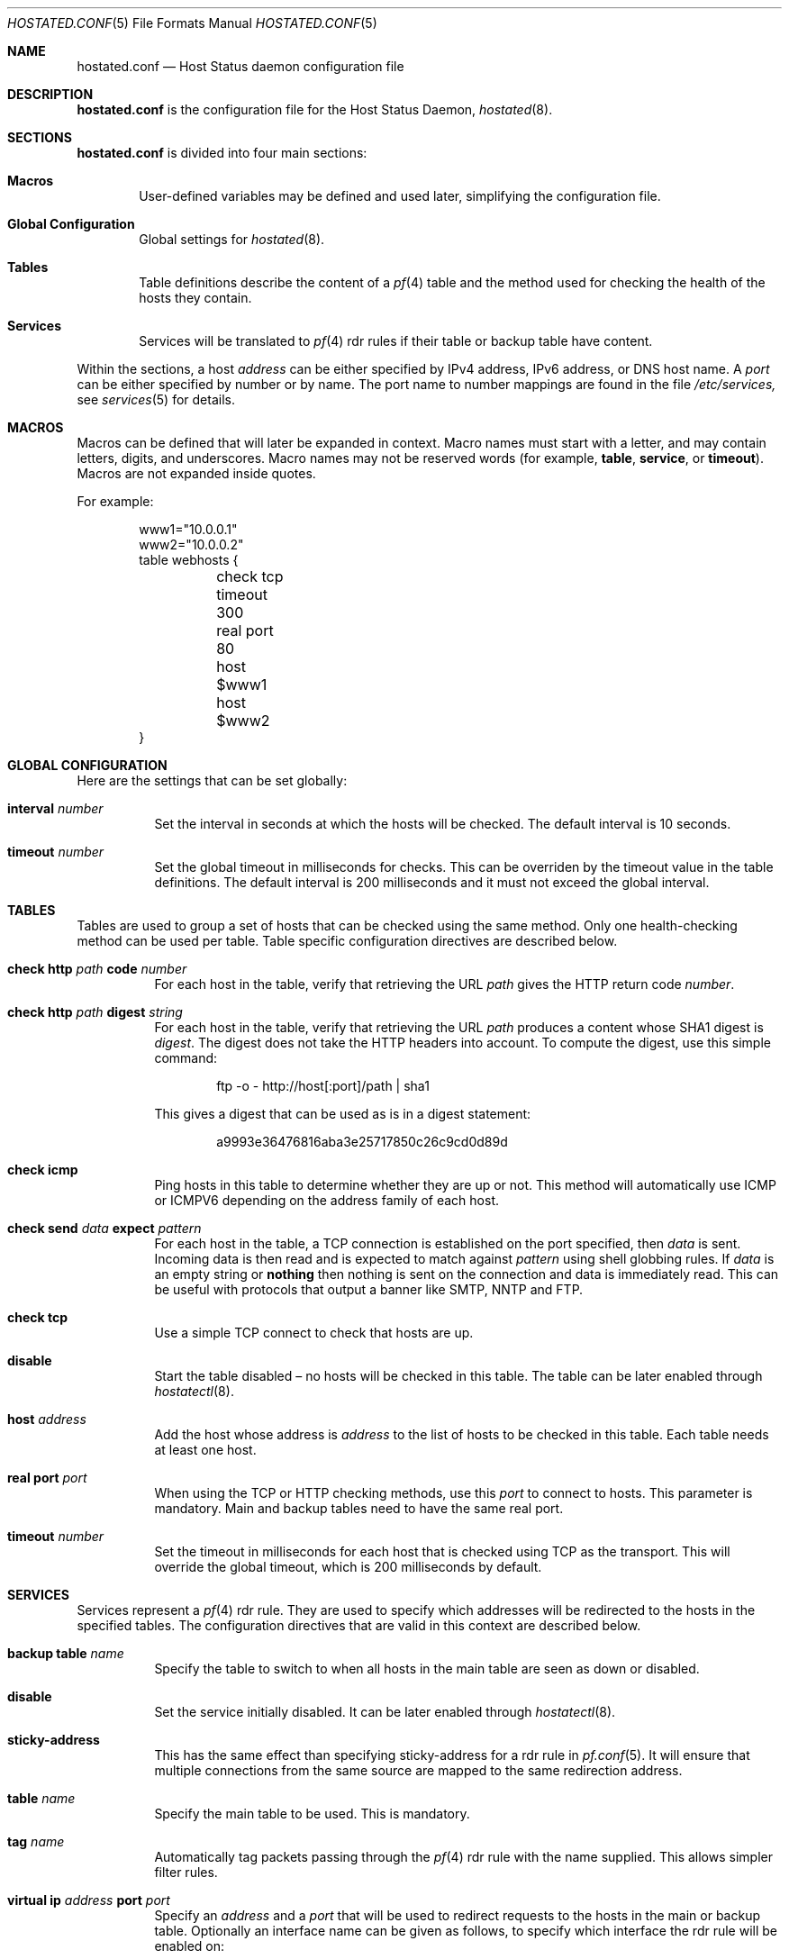.\"	$OpenBSD: hostated.conf.5,v 1.12 2007/01/08 20:46:18 reyk Exp $
.\"
.\" Copyright (c) 2006 Pierre-Yves Ritschard <pyr@spootnik.org>
.\"
.\" Permission to use, copy, modify, and distribute this software for any
.\" purpose with or without fee is hereby granted, provided that the above
.\" copyright notice and this permission notice appear in all copies.
.\"
.\" THE SOFTWARE IS PROVIDED "AS IS" AND THE AUTHOR DISCLAIMS ALL WARRANTIES
.\" WITH REGARD TO THIS SOFTWARE INCLUDING ALL IMPLIED WARRANTIES OF
.\" MERCHANTABILITY AND FITNESS. IN NO EVENT SHALL THE AUTHOR BE LIABLE FOR
.\" ANY SPECIAL, DIRECT, INDIRECT, OR CONSEQUENTIAL DAMAGES OR ANY DAMAGES
.\" WHATSOEVER RESULTING FROM LOSS OF USE, DATA OR PROFITS, WHETHER IN AN
.\" ACTION OF CONTRACT, NEGLIGENCE OR OTHER TORTIOUS ACTION, ARISING OUT OF
.\" OR IN CONNECTION WITH THE USE OR PERFORMANCE OF THIS SOFTWARE.
.\"
.Dd November 1, 2006
.Dt HOSTATED.CONF 5
.Os
.Sh NAME
.Nm hostated.conf
.Nd Host Status daemon configuration file
.Sh DESCRIPTION
.Nm
is the configuration file for the Host Status Daemon,
.Xr hostated 8 .
.Sh SECTIONS
.Nm
is divided into four main sections:
.Bl -tag -width xxxx
.It Sy Macros
User-defined variables may be defined and used later, simplifying the
configuration file.
.It Sy Global Configuration
Global settings for
.Xr hostated 8 .
.It Sy Tables
Table definitions describe the content of a
.Xr pf 4
table and the method used for checking the health of the hosts
they contain.
.It Sy Services
Services will be translated to
.Xr pf 4
rdr rules if their table or backup table have content.
.El
.Pp
Within the sections,
a host
.Ar address
can be either specified by IPv4 address, IPv6 address, or DNS host name.
A
.Ar port
can be either specified by number or by name.
The port name to number mappings are found in the file
.Pa /etc/services,
see
.Xr services 5
for details.
.Sh MACROS
Macros can be defined that will later be expanded in context.
Macro names must start with a letter, and may contain letters, digits,
and underscores.
Macro names may not be reserved words (for example,
.Ic table ,
.Ic service ,
or
.Ic timeout ) .
Macros are not expanded inside quotes.
.Pp
For example:
.Bd -literal -offset indent
www1="10.0.0.1"
www2="10.0.0.2"
table webhosts {
	check tcp
	timeout 300
	real port 80
	host $www1
	host $www2
}
.Ed
.Sh GLOBAL CONFIGURATION
Here are the settings that can be set globally:
.Pp
.Bl -tag -width Ds -compact
.It Xo
.Ic interval Ar number
.Xc
Set the interval in seconds at which the hosts will be checked.
The default interval is 10 seconds.
.Pp
.It Xo
.Ic timeout Ar number
.Xc
Set the global timeout in milliseconds for checks.
This can be overriden by the timeout value in the table definitions.
The default interval is 200 milliseconds and it must not exceed the
global interval.
.El
.Sh TABLES
Tables are used to group a set of hosts that can be checked using the same
method.
Only one health-checking method can be used per table.
Table specific configuration directives are described below.
.Bl -tag -width Ds
.It Ic check http Ar path Ic code Ar number
For each host in the table, verify that retrieving the URL
.Ar path
gives the HTTP return code
.Ar number .
.It Ic check http Ar path Ic digest Ar string
For each host in the table, verify that retrieving the URL
.Ar path
produces a content whose SHA1 digest is
.Ar digest .
The digest does not take the HTTP headers into account.
To compute the digest, use this simple command:
.Bd -literal -offset indent
ftp -o - http://host[:port]/path | sha1
.Ed
.Pp
This gives a digest
that can be used as is in a digest statement:
.Bd -literal -offset indent
a9993e36476816aba3e25717850c26c9cd0d89d
.Ed
.It Ic check icmp
Ping hosts in this table to determine whether they are up or not.
This method will automatically use ICMP or ICMPV6 depending on the
address family of each host.
.It Ic check send Ar data Ic expect Ar pattern
For each host in the table, a TCP connection is established on the
port specified, then 
.Ar data
is sent.
Incoming data is then read and is expected to match against 
.Ar pattern
using shell globbing rules.
If
.Ar data
is an empty string or
.Ic nothing
then nothing is sent on the connection and data is immediately
read.
This can be useful with protocols that output a banner like
SMTP, NNTP and FTP.
.It Ic check tcp
Use a simple TCP connect to check that hosts are up.
.It Ic disable
Start the table disabled \(en no hosts will be checked in this table.
The table can be later enabled through
.Xr hostatectl 8 .
.It Ic host Ar address
Add the host whose address is
.Ar address
to the list of hosts to be checked in this table.
Each table needs at least one host.
.It Ic real port Ar port
When using the TCP or HTTP checking methods, use this
.Ar port
to connect to hosts.
This parameter is mandatory.
Main and backup tables need to have the same real port.
.It Ic timeout Ar number
Set the timeout in milliseconds for each host that is checked using
TCP as the transport.
This will override the global timeout, which is 200 milliseconds by default.
.El
.Sh SERVICES
Services represent a
.Xr pf 4
rdr rule.
They are used to specify which addresses will be redirected
to the hosts in the specified tables.
The configuration directives that are valid in this context are described
below.
.Bl -tag -width Ds
.It Ic backup table Ar name
Specify the table to switch to when all hosts in the main table
are seen as down or disabled.
.It Ic disable
Set the service initially disabled.
It can be later enabled through
.Xr hostatectl 8 .
.It Ic sticky-address
This has the same effect than specifying sticky-address
for a rdr rule in
.Xr pf.conf 5 .
It will ensure that multiple connections from the same source are
mapped to the same redirection address.
.It Ic table Ar name
Specify the main table to be used.
This is mandatory.
.It Ic tag Ar name
Automatically tag packets passing through the
.Xr pf 4
rdr rule with the name supplied.
This allows simpler filter rules.
.It Ic virtual ip Ar address Ic port Ar port
Specify an
.Ar address
and a
.Ar port
that will be used to redirect requests
to the hosts in the main or backup table.
Optionally an interface name can be given as follows,
to specify which interface the rdr rule will be enabled on:
.Bd -literal -offset indent
interface ``ifname''
.Ed
.El
.Sh EXAMPLE
This configuration file would create a service
.Dq www
which load balances four hosts
and falls back to one host containing a
.Dq sorry page :
.Bd -literal -offset indent
www1=front-www1.private.example.com
www2=front-www2.private.example.com
www3=front-www3.private.example.com
www4=front-www4.private.example.com

interval 5

table phphosts {
	timeout 300
	real port 8080
	check http "/" digest 630aa3c2f...
	host $www1
	host $www2
	host $www3
	host $www4
}

table sorryhost {
	check icmp
	disable
	timeout 300
	real port 8080
	host sorryhost.private.example.com
}

service www {
	virtual ip www.example.com port 8080 interface trunk0
	virtual ip www6.example.com port 80 interface trunk0

	tag HOSTATED
	table phphosts
	backup table sorryhost
}
.Ed
.Sh FILES
.Bl -tag -width "/etc/hostated.conf" -compact
.It Pa /etc/hostated.conf
.Xr hostated 8
configuration file
.It Pa /etc/services
Service name database
.El
.Sh SEE ALSO
.Xr hostatectl 8 ,
.Xr hostated 8
